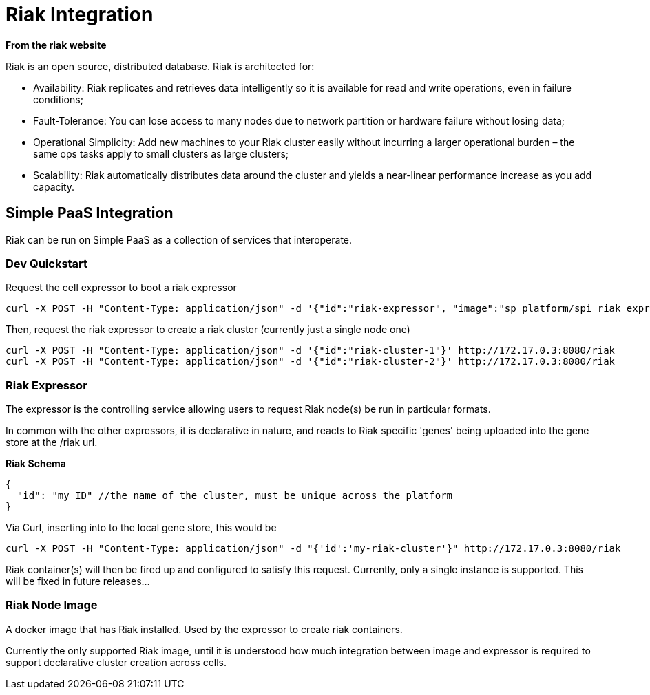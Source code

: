 # Riak Integration

*From the riak website*

Riak is an open source, distributed database. Riak is architected for:

* Availability: Riak replicates and retrieves data intelligently so it is available for read and write operations, even in failure conditions;
* Fault-Tolerance: You can lose access to many nodes due to network partition or hardware failure without losing data;
* Operational Simplicity: Add new machines to your Riak cluster easily without incurring a larger operational burden – the same ops tasks apply to small clusters as large clusters;
* Scalability: Riak automatically distributes data around the cluster and yields a near-linear performance increase as you add capacity.

## Simple PaaS Integration

Riak can be run on Simple PaaS as a collection of services that interoperate.

### Dev Quickstart

Request the cell expressor to boot a riak expressor
```
curl -X POST -H "Content-Type: application/json" -d '{"id":"riak-expressor", "image":"sp_platform/spi_riak_expressor"}' http://172.17.0.3:8080/cell
```

Then, request the riak expressor to create a riak cluster (currently just a single node one)
```
curl -X POST -H "Content-Type: application/json" -d '{"id":"riak-cluster-1"}' http://172.17.0.3:8080/riak
curl -X POST -H "Content-Type: application/json" -d '{"id":"riak-cluster-2"}' http://172.17.0.3:8080/riak
```

### Riak Expressor

The expressor is the controlling service allowing users to request Riak node(s) be run in particular 
formats.

In common with the other expressors, it is declarative in nature, and reacts to Riak specific 'genes' being
uploaded into the gene store at the /riak url.

*Riak Schema*
```
{
  "id": "my ID" //the name of the cluster, must be unique across the platform
}
```

Via Curl, inserting into to the local gene store, this would be
```
curl -X POST -H "Content-Type: application/json" -d "{'id':'my-riak-cluster'}" http://172.17.0.3:8080/riak
```

Riak container(s) will then be fired up and configured to satisfy this request.  
Currently, only a single instance is supported. This will be fixed in future releases...

### Riak Node Image

A docker image that has Riak installed.  Used by the expressor to create riak containers.

Currently the only supported Riak image, until it is understood how much integration between image and expressor is required to support declarative cluster creation across cells.
